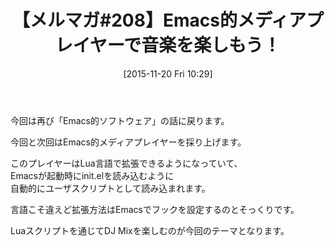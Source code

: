 #+BLOG: rubikitch
#+POSTID: 147
#+BLOG: rubikitch
#+DATE: [2015-11-20 Fri 10:29]
#+PERMALINK: melmag208
#+OPTIONS: toc:nil num:nil todo:nil pri:nil tags:nil ^:nil \n:t -:nil
#+ISPAGE: nil
#+DESCRIPTION:
# (progn (erase-buffer)(find-file-hook--org2blog/wp-mode))
#+BLOG: rubikitch
#+CATEGORY: るびきち塾メルマガ
#+DESCRIPTION: るびきち塾メルマガ『Emacsの鬼るびきちのココだけの話#208』の予告
#+TITLE: 【メルマガ#208】Emacs的メディアプレイヤーで音楽を楽しもう！
#+MYTAGS: 
#+begin: org2blog-tags

#+end:
今回は再び「Emacs的ソフトウェア」の話に戻ります。

今回と次回はEmacs的メディアプレイヤーを採り上げます。

このプレイヤーはLua言語で拡張できるようになっていて、
Emacsが起動時にinit.elを読み込むように
自動的にユーザスクリプトとして読み込まれます。

言語こそ違えど拡張方法はEmacsでフックを設定するのとそっくりです。

Luaスクリプトを通じてDJ Mixを楽しむのが今回のテーマとなります。

# (progn (forward-line 1)(shell-command "screenshot-time.rb org_template" t))
